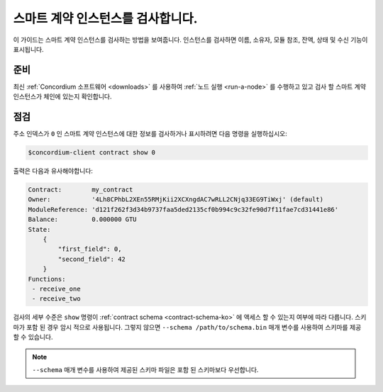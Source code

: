 .. _inspect-instance-ko:

=====================================
스마트 계약 인스턴스를 검사합니다.
=====================================

이 가이드는 스마트 계약 인스턴스를 검사하는 방법을 보여줍니다.
인스턴스를 검사하면 이름, 소유자, 모듈 참조, 잔액, 상태 및 수신 기능이 표시됩니다.

준비
===========

최신 :ref:`Concordium 소프트웨어 <downloads>` 를 사용하여 :ref:`노드 실행 <run-a-node>` 를 수행하고 있고 검사 할 스마트 계약 인스턴스가 체인에 있는지 확인합니다.

.. seealso::
   스마트 계약 모듈을 배포하는 방법은 :ref:`deploy-module-ko` 및 인스턴스를 만드는 방법 :ref:`initialize-contract-ko` 를 참조하십시오.

점검
==========

주소 인덱스가 ``0`` 인 스마트 계약 인스턴스에 대한 정보를 검사하거나 표시하려면 다음 명령을 실행하십시오:

.. code-block:: console

   $concordium-client contract show 0

출력은 다음과 유사해야합니다:

.. code-block:: console

   Contract:        my_contract
   Owner:           '4Lh8CPhbL2XEn55RMjKii2XCXngdAC7wRLL2CNjq33EG9TiWxj' (default)
   ModuleReference: 'd121f262f3d34b9737faa5ded2135cf0b994c9c32fe90d7f11fae7cd31441e86'
   Balance:         0.000000 GTU
   State:
       {
           "first_field": 0,
           "second_field": 42
       }
   Functions:
    - receive_one
    - receive_two

.. seealso::

   계약 인스턴스 주소에 대한 자세한 내용은 :ref:`references-on-chain` 을 참조하세요.

검사의 세부 수준은 ``show`` 명령이 :ref:`contract schema <contract-schema-ko>` 에 액세스 할 수 있는지 여부에 따라 다릅니다.
스키마가 포함 된 경우 암시 적으로 사용됩니다. 그렇지 않으면 ``--schema /path/to/schema.bin`` 매개 변수를 사용하여 스키마를 제공 할 수 있습니다.

.. note::

   ``--schema`` 매개 변수를 사용하여 제공된 스키마 파일은 포함 된 스키마보다 우선합니다.

.. seealso::

   :ref:`스마트 계약 스키마를 사용하는 이유와 방법에 대해 자세히 알아보십시오 <contract-schema-ko>`.
